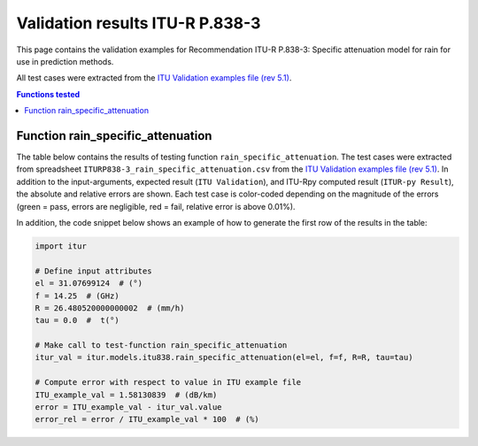Validation results ITU-R P.838-3
================================

This page contains the validation examples for Recommendation ITU-R P.838-3: Specific attenuation model for rain for use in prediction methods.

All test cases were extracted from the
`ITU Validation examples file (rev 5.1) <https://www.itu.int/en/ITU-R/study-groups/rsg3/ionotropospheric/CG-3M3J-13-ValEx-Rev5_1.xlsx>`_.

.. contents:: Functions tested
    :depth: 2


Function rain_specific_attenuation
----------------------------------

The table below contains the results of testing function ``rain_specific_attenuation``.
The test cases were extracted from spreadsheet ``ITURP838-3_rain_specific_attenuation.csv`` from the
`ITU Validation examples file (rev 5.1) <https://www.itu.int/en/ITU-R/study-groups/rsg3/ionotropospheric/CG-3M3J-13-ValEx-Rev5_1.xlsx>`_.
In addition to the input-arguments, expected result (``ITU Validation``), and
ITU-Rpy computed result (``ITUR-py Result``), the absolute and relative errors
are shown. Each test case is color-coded depending on the magnitude of the
errors (green = pass, errors are negligible, red = fail, relative error is
above 0.01%).

In addition, the code snippet below shows an example of how to generate the
first row of the results in the table:

.. code-block:: python

    import itur

    # Define input attributes
    el = 31.07699124  # (°)
    f = 14.25  # (GHz)
    R = 26.480520000000002  # (mm/h)
    tau = 0.0  #  t(°)

    # Make call to test-function rain_specific_attenuation
    itur_val = itur.models.itu838.rain_specific_attenuation(el=el, f=f, R=R, tau=tau)

    # Compute error with respect to value in ITU example file
    ITU_example_val = 1.58130839  # (dB/km)
    error = ITU_example_val - itur_val.value
    error_rel = error / ITU_example_val * 100  # (%)


.. raw:: html
    :file: test_rain_specific_attenuation_table.html

